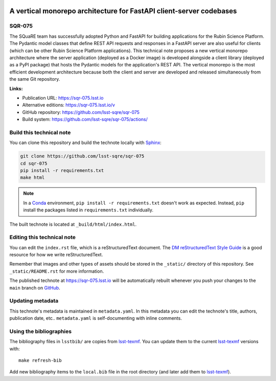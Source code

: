 .. image:: https://img.shields.io/badge/sqr--075-lsst.io-brightgreen.svg
   :target: https://sqr-075.lsst.io
.. image:: https://github.com/lsst-sqre/sqr-075/workflows/CI/badge.svg
   :target: https://github.com/lsst-sqre/sqr-075/actions/
..
  Uncomment this section and modify the DOI strings to include a Zenodo DOI badge in the README
  .. image:: https://zenodo.org/badge/doi/10.5281/zenodo.#####.svg
     :target: http://dx.doi.org/10.5281/zenodo.#####

####################################################################
A vertical monorepo architecture for FastAPI client-server codebases
####################################################################

SQR-075
=======

The SQuaRE team has successfully adopted Python and FastAPI for building applications for the Rubin Science Platform. The Pydantic model classes that define REST API requests and responses in a FastAPI server are also useful for clients (which can be other Rubin Science Platform applications). This technical note proposes a new vertical monorepo architecture where the server application (deployed as a Docker image) is developed alongside a client library (deployed as a PyPI package) that hosts the Pydantic models for the application's REST API. The vertical monorepo is the most efficient development architecture because both the client and server are developed and released simultaneously from the same Git repository.

**Links:**

- Publication URL: https://sqr-075.lsst.io
- Alternative editions: https://sqr-075.lsst.io/v
- GitHub repository: https://github.com/lsst-sqre/sqr-075
- Build system: https://github.com/lsst-sqre/sqr-075/actions/


Build this technical note
=========================

You can clone this repository and build the technote locally with `Sphinx`_:

.. code-block:: bash

   git clone https://github.com/lsst-sqre/sqr-075
   cd sqr-075
   pip install -r requirements.txt
   make html

.. note::

   In a Conda_ environment, ``pip install -r requirements.txt`` doesn't work as expected.
   Instead, ``pip`` install the packages listed in ``requirements.txt`` individually.

The built technote is located at ``_build/html/index.html``.

Editing this technical note
===========================

You can edit the ``index.rst`` file, which is a reStructuredText document.
The `DM reStructuredText Style Guide`_ is a good resource for how we write reStructuredText.

Remember that images and other types of assets should be stored in the ``_static/`` directory of this repository.
See ``_static/README.rst`` for more information.

The published technote at https://sqr-075.lsst.io will be automatically rebuilt whenever you push your changes to the ``main`` branch on `GitHub <https://github.com/lsst-sqre/sqr-075>`_.

Updating metadata
=================

This technote's metadata is maintained in ``metadata.yaml``.
In this metadata you can edit the technote's title, authors, publication date, etc..
``metadata.yaml`` is self-documenting with inline comments.

Using the bibliographies
========================

The bibliography files in ``lsstbib/`` are copies from `lsst-texmf`_.
You can update them to the current `lsst-texmf`_ versions with::

   make refresh-bib

Add new bibliography items to the ``local.bib`` file in the root directory (and later add them to `lsst-texmf`_).

.. _Sphinx: http://sphinx-doc.org
.. _DM reStructuredText Style Guide: https://developer.lsst.io/restructuredtext/style.html
.. _this repo: ./index.rst
.. _Conda: http://conda.pydata.org/docs/
.. _lsst-texmf: https://lsst-texmf.lsst.io
